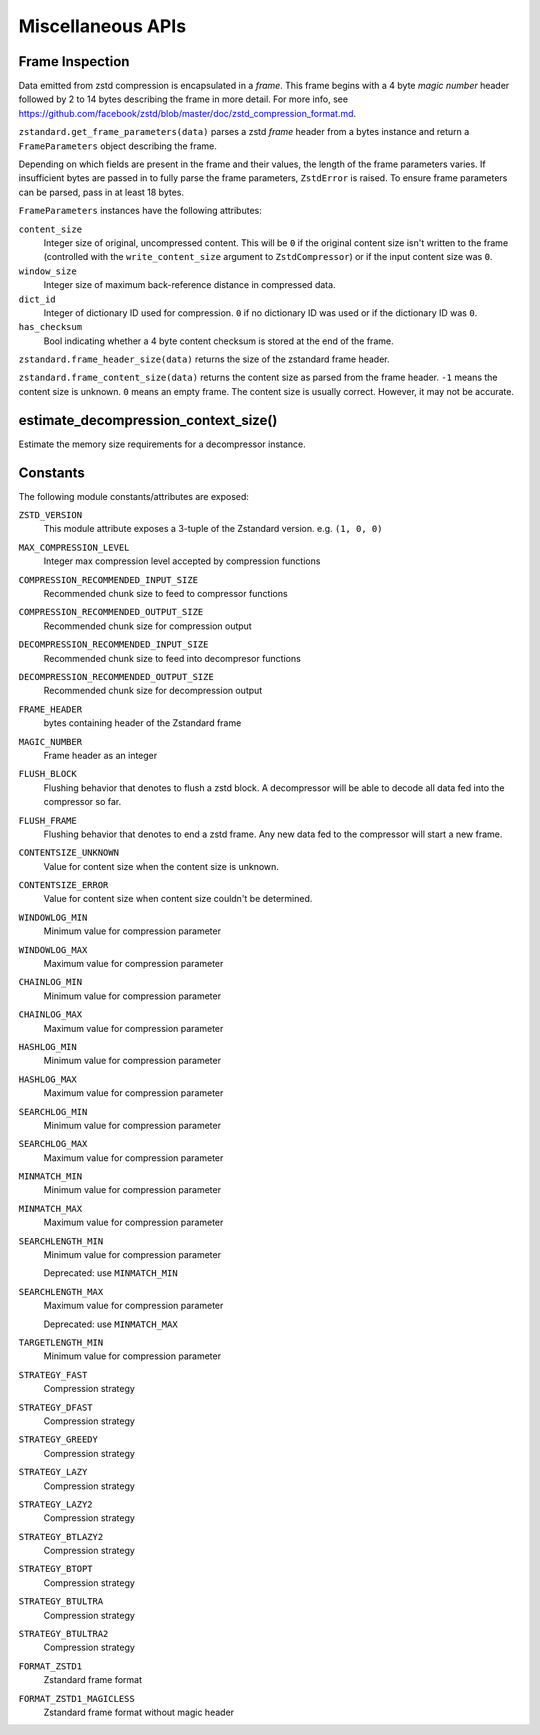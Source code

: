 .. _misc_apis:

==================
Miscellaneous APIs
==================

Frame Inspection
================

Data emitted from zstd compression is encapsulated in a *frame*. This frame
begins with a 4 byte *magic number* header followed by 2 to 14 bytes describing
the frame in more detail. For more info, see
https://github.com/facebook/zstd/blob/master/doc/zstd_compression_format.md.

``zstandard.get_frame_parameters(data)`` parses a zstd *frame* header from a
bytes instance and return a ``FrameParameters`` object describing the frame.

Depending on which fields are present in the frame and their values, the
length of the frame parameters varies. If insufficient bytes are passed
in to fully parse the frame parameters, ``ZstdError`` is raised. To ensure
frame parameters can be parsed, pass in at least 18 bytes.

``FrameParameters`` instances have the following attributes:

``content_size``
   Integer size of original, uncompressed content. This will be ``0`` if the
   original content size isn't written to the frame (controlled with the
   ``write_content_size`` argument to ``ZstdCompressor``) or if the input
   content size was ``0``.

``window_size``
   Integer size of maximum back-reference distance in compressed data.

``dict_id``
   Integer of dictionary ID used for compression. ``0`` if no dictionary
   ID was used or if the dictionary ID was ``0``.

``has_checksum``
   Bool indicating whether a 4 byte content checksum is stored at the end
   of the frame.

``zstandard.frame_header_size(data)`` returns the size of the zstandard frame
header.

``zstandard.frame_content_size(data)`` returns the content size as parsed from
the frame header. ``-1`` means the content size is unknown. ``0`` means
an empty frame. The content size is usually correct. However, it may not
be accurate.

estimate_decompression_context_size()
=====================================

Estimate the memory size requirements for a decompressor instance.

Constants
=========

The following module constants/attributes are exposed:

``ZSTD_VERSION``
    This module attribute exposes a 3-tuple of the Zstandard version. e.g.
    ``(1, 0, 0)``

``MAX_COMPRESSION_LEVEL``
    Integer max compression level accepted by compression functions

``COMPRESSION_RECOMMENDED_INPUT_SIZE``
    Recommended chunk size to feed to compressor functions

``COMPRESSION_RECOMMENDED_OUTPUT_SIZE``
    Recommended chunk size for compression output

``DECOMPRESSION_RECOMMENDED_INPUT_SIZE``
    Recommended chunk size to feed into decompresor functions

``DECOMPRESSION_RECOMMENDED_OUTPUT_SIZE``
    Recommended chunk size for decompression output

``FRAME_HEADER``
    bytes containing header of the Zstandard frame

``MAGIC_NUMBER``
    Frame header as an integer

``FLUSH_BLOCK``
    Flushing behavior that denotes to flush a zstd block. A decompressor will
    be able to decode all data fed into the compressor so far.

``FLUSH_FRAME``
    Flushing behavior that denotes to end a zstd frame. Any new data fed
    to the compressor will start a new frame.

``CONTENTSIZE_UNKNOWN``
    Value for content size when the content size is unknown.

``CONTENTSIZE_ERROR``
    Value for content size when content size couldn't be determined.

``WINDOWLOG_MIN``
    Minimum value for compression parameter

``WINDOWLOG_MAX``
    Maximum value for compression parameter

``CHAINLOG_MIN``
    Minimum value for compression parameter

``CHAINLOG_MAX``
    Maximum value for compression parameter

``HASHLOG_MIN``
    Minimum value for compression parameter

``HASHLOG_MAX``
    Maximum value for compression parameter

``SEARCHLOG_MIN``
    Minimum value for compression parameter

``SEARCHLOG_MAX``
    Maximum value for compression parameter

``MINMATCH_MIN``
    Minimum value for compression parameter

``MINMATCH_MAX``
    Maximum value for compression parameter

``SEARCHLENGTH_MIN``
    Minimum value for compression parameter

    Deprecated: use ``MINMATCH_MIN``

``SEARCHLENGTH_MAX``
    Maximum value for compression parameter

    Deprecated: use ``MINMATCH_MAX``

``TARGETLENGTH_MIN``
    Minimum value for compression parameter

``STRATEGY_FAST``
    Compression strategy

``STRATEGY_DFAST``
    Compression strategy

``STRATEGY_GREEDY``
    Compression strategy

``STRATEGY_LAZY``
    Compression strategy

``STRATEGY_LAZY2``
    Compression strategy

``STRATEGY_BTLAZY2``
    Compression strategy

``STRATEGY_BTOPT``
    Compression strategy

``STRATEGY_BTULTRA``
    Compression strategy

``STRATEGY_BTULTRA2``
    Compression strategy

``FORMAT_ZSTD1``
    Zstandard frame format

``FORMAT_ZSTD1_MAGICLESS``
    Zstandard frame format without magic header
